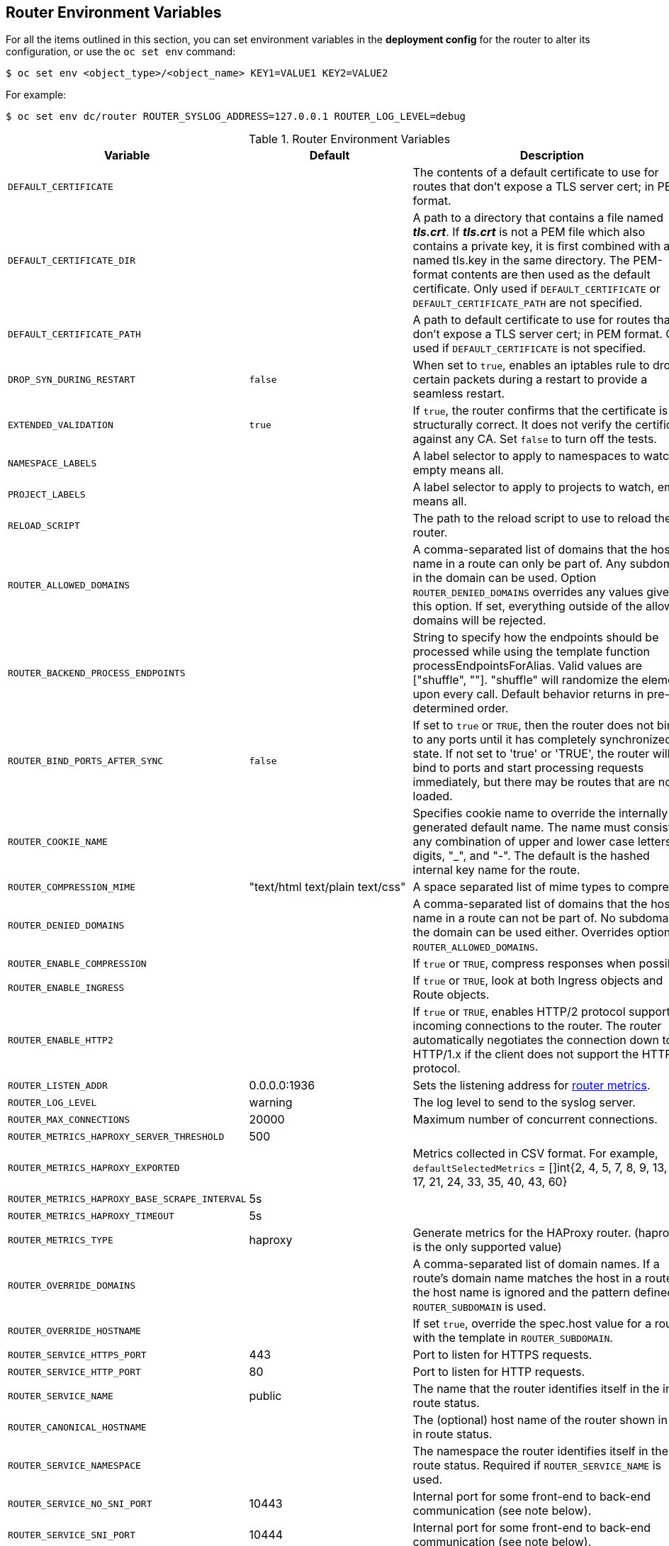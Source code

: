 [[router-environment-variables]]
== Router Environment Variables

For all the items outlined in this section, you can set environment variables in
the *deployment config* for the router to alter its configuration, or use the
`oc set env` command:

----
$ oc set env <object_type>/<object_name> KEY1=VALUE1 KEY2=VALUE2
----

For example:

----
$ oc set env dc/router ROUTER_SYSLOG_ADDRESS=127.0.0.1 ROUTER_LOG_LEVEL=debug
----

.Router Environment Variables
[cols="2,2,6", options="header"]
|===
|Variable | Default | Description
|`DEFAULT_CERTIFICATE` |  | The contents of a default certificate to use for routes that don't expose a TLS server cert; in PEM format.
|`DEFAULT_CERTIFICATE_DIR` |  | A path to a directory that contains a file named *_tls.crt_*. If *_tls.crt_* is not a PEM file which also contains a private key, it is first combined with a file named tls.key in the same directory. The PEM-format contents are then used as the default certificate. Only used if `DEFAULT_CERTIFICATE` or `DEFAULT_CERTIFICATE_PATH` are not specified.
|`DEFAULT_CERTIFICATE_PATH` |  | A path to default certificate to use for routes that don't expose a TLS server cert; in PEM format. Only used if `DEFAULT_CERTIFICATE` is not specified.
|`DROP_SYN_DURING_RESTART` |  `false` | When set to `true`, enables an iptables rule to drop certain packets during a restart to provide a seamless restart.
ifdef::openshift-origin,openshift-enterprise[]
See xref:../../install_config/router/default_haproxy_router.adoc#preventing-connection-failures-during-restarts[the install guide] for details.
endif::[]
|`EXTENDED_VALIDATION` | `true` | If `true`, the router confirms that the certificate is structurally correct. It does not verify the certificate against any CA. Set `false` to turn off the tests.
|`NAMESPACE_LABELS` |  | A label selector to apply to namespaces to watch, empty means all.
|`PROJECT_LABELS` |  | A label selector to apply to projects to watch, emtpy means all.
|`RELOAD_SCRIPT` |  | The path to the reload script to use to reload the router.
|`ROUTER_ALLOWED_DOMAINS` | | A comma-separated list of domains that the host name in a route can only be part of. Any subdomain in the domain can be used. Option `ROUTER_DENIED_DOMAINS` overrides any values given in this option. If set, everything outside of the allowed domains will be rejected.
|`ROUTER_BACKEND_PROCESS_ENDPOINTS` | | String to specify how the endpoints should be processed while using the template function processEndpointsForAlias. Valid values are ["shuffle", ""]. "shuffle" will randomize the elements upon every call. Default behavior returns in pre-determined order.
|`ROUTER_BIND_PORTS_AFTER_SYNC` | `false` | If set to `true` or `TRUE`, then the router does not bind to any ports until it has completely synchronized state. If not set to 'true' or 'TRUE', the router will bind to ports and start processing requests immediately, but there may be routes that are not loaded.
|`ROUTER_COOKIE_NAME` |  | Specifies cookie name to override the internally generated default name.  The name must consist of any combination of upper and lower case letters, digits, "_",
and "-". The default is the hashed internal key name for the route.
|`ROUTER_COMPRESSION_MIME` | "text/html text/plain text/css" | A space separated list of mime types to compress.
|`ROUTER_DENIED_DOMAINS` | | A comma-separated list of domains that the host name in a route can not be part of. No subdomain in the domain can be used either. Overrides option `ROUTER_ALLOWED_DOMAINS`.
|`ROUTER_ENABLE_COMPRESSION`| | If `true` or `TRUE`, compress responses when possible.
|`ROUTER_ENABLE_INGRESS`| | If `true` or `TRUE`, look at both Ingress objects and Route objects.
|`ROUTER_ENABLE_HTTP2`| | If `true` or `TRUE`, enables HTTP/2 protocol support for incoming connections to the router. The router automatically negotiates the connection down to HTTP/1.x if the client does not support the HTTP/2 protocol.
|`ROUTER_LISTEN_ADDR`| 0.0.0.0:1936 | Sets the listening address for xref:../../install_config/router/default_haproxy_router.adoc#exposing-the-router-metrics[router metrics].
|`ROUTER_LOG_LEVEL` | warning | The log level to send to the syslog server.
|`ROUTER_MAX_CONNECTIONS`| 20000 | Maximum number of concurrent connections.
|`ROUTER_METRICS_HAPROXY_SERVER_THRESHOLD`| 500 |
|`ROUTER_METRICS_HAPROXY_EXPORTED`| | Metrics collected in CSV format. For  example, `defaultSelectedMetrics` = []int{2, 4, 5, 7, 8, 9, 13, 14, 17, 21, 24, 33, 35, 40, 43, 60}
|`ROUTER_METRICS_HAPROXY_BASE_SCRAPE_INTERVAL`| 5s |
|`ROUTER_METRICS_HAPROXY_TIMEOUT`| 5s |
|`ROUTER_METRICS_TYPE`| haproxy | Generate metrics for the HAProxy router. (haproxy is the only supported value)
|`ROUTER_OVERRIDE_DOMAINS` |  | A comma-separated list of domain names. If a route's domain name matches the host in a route, the host name is ignored and the pattern defined in `ROUTER_SUBDOMAIN` is used.
|`ROUTER_OVERRIDE_HOSTNAME`|  | If set `true`, override the spec.host value for a route with the template in `ROUTER_SUBDOMAIN`.
|`ROUTER_SERVICE_HTTPS_PORT` | 443 | Port to listen for HTTPS requests.
|`ROUTER_SERVICE_HTTP_PORT` | 80 | Port to listen for HTTP requests.
|`ROUTER_SERVICE_NAME` | public | The name that the router identifies itself in the in route status.
|`ROUTER_CANONICAL_HOSTNAME` | | The (optional) host name of the router shown in the in route status.
|`ROUTER_SERVICE_NAMESPACE` |  | The namespace the router identifies itself in the in route status. Required if `ROUTER_SERVICE_NAME` is used.
|`ROUTER_SERVICE_NO_SNI_PORT` | 10443 | Internal port for some front-end to back-end communication (see note below).
|`ROUTER_SERVICE_SNI_PORT` | 10444 | Internal port for some front-end to back-end communication (see note below).
|`ROUTER_SUBDOMAIN`|  | The template that should be used to generate the host name for a route without spec.host (e.g. ${name}-${namespace}.myapps.mycompany.com).
|`ROUTER_SYSLOG_ADDRESS` |  | Address to send log messages. Disabled if empty.
|`ROUTER_SYSLOG_FORMAT` | | If set, override the default log format used by underlying router implementation. Its value should conform with underlying router implementation's specification.
|`ROUTER_TCP_BALANCE_SCHEME` | source |
ifdef::openshift-origin,openshift-enterprise[]
xref:load-balancing[load balancing strategy].
endif::[]
ifdef::openshift-dedicated[]
load balancing strategy
endif::[]
for multiple endpoints for pass-through routes. Available options are `source`, `roundrobin`, or `leastconn`.
|`ROUTER_LOAD_BALANCE_ALGORITHM` | leastconn |
ifdef::openshift-origin,openshift-enterprise[]
xref:load-balancing[load balancing strategy].
endif::[]
ifdef::openshift-dedicated[]
load balancing strategy
endif::[]
for routes with multiple endpoints. Available options are `source`, `roundrobin`, and `leastconn`.
//|`*ROUTE_FIELDS*` |  | A field selector to apply to routes to watch, empty means all. (FUTURE: it does not have complete support we need in upstream/k8s.)
|`ROUTE_LABELS` |  | A label selector to apply to the routes to watch, empty means all.
|`STATS_PASSWORD` |  | The password needed to access router stats (if the router implementation supports it).
|`STATS_PORT` |  | Port to expose statistics on (if the router implementation supports it).  If not set, stats are not exposed.
|`STATS_USERNAME` |  | The user name needed to access router stats (if the router implementation supports it).
|`TEMPLATE_FILE` | `/var/lib/haproxy/conf/custom/` `haproxy-config-custom.template` | The path to the HAProxy template file (in the container image).
|`ROUTER_USE_PROXY_PROTOCOL`|  | When set to `true` or `TRUE`, HAProxy expects incoming connections to use the `PROXY` protocol on port 80 or port 443. The source IP address can pass through a load balancer if the load balancer supports the protocol, for example Amazon ELB.
ifdef::openshift-enterprise,openshift-origin[]
|`ROUTER_ALLOW_WILDCARD_ROUTES`|  |  When set to `true` or `TRUE`, any routes with a wildcard policy of `Subdomain` that pass the router admission checks will be serviced by the HAProxy router.
endif::[]
|`ROUTER_DISABLE_NAMESPACE_OWNERSHIP_CHECK` |  | Set to `true` to relax the namespace ownership policy.
|`ROUTER_STRICT_SNI` |  | xref:strict-sni[strict-sni]
|`ROUTER_CIPHERS` | intermediate  | Specify the set of xref:ciphers[ciphers] supported by bind.
|`ROUTER_HAPROXY_CONFIG_MANAGER` | | When set to `true` or `TRUE`, enables a dynamic config manager with haproxy. This allows certain types of routes to be managed dynamically by the config manager and reduces the amount of haproxy router reloads.
|`COMMIT_INTERVAL` | 3600 | Specifies how often to commit changes made with a dynamic config manager. This causes the underlying template router implementation to reload the configuration.
|`ROUTER_BLUEPRINT_ROUTE_NAMESPACE` | | When set, specifies the namespace which contains routes that serve as blueprints for the dynamic configuration manager. This allows the dynamic configuration manager to support custom routes with any custom annotations, certificates or config.
|`ROUTER_BLUEPRINT_ROUTE_LABELS` | | When set, specifies a label selector to apply to the routes in the blueprint route namespace. This allows you to specify certain routes (as opposed to all the routes) in a namespace to serve as blueprints for the dynamic configuration manager.
|`ROUTER_BLUEPRINT_ROUTE_POOL_SIZE` | 10 | Specifies the size of the pre-allocated pool for each route blueprint that is managed by the dynamic configuration manager. This can be overriden on an individual route basis using an annotation `router.openshift.io/pool-size` on any blueprint route.
|`ROUTER_MAX_DYNAMIC_SERVERS` | 5 | Specifies the maximum number of dynamic servers added to each route for use by the dynamic configuration manager.
|===

[NOTE]
====
If you want to run multiple routers on the same machine, you must change the
ports that the router is listening on, `ROUTER_SERVICE_SNI_PORT` and
`ROUTER_SERVICE_NO_SNI_PORT`. These ports can be anything you want as long as
they are unique on the machine. These ports will not be exposed externally.
====

[[time-units]]
*Router timeout variables*

`TimeUnits` are represented by a number followed by the unit: `us`
*(microseconds), `ms` (milliseconds, default), `s` (seconds), `m` (minutes), `h`
*(hours), `d` (days).

The regular expression is: [1-9][0-9]*(us\|ms\|s\|m\|h\|d)

[cols="2,2,6"]
|===
|`ROUTER_BACKEND_CHECK_INTERVAL` | 5000ms | Length of time between subsequent liveness checks on backends.
|`ROUTER_CLIENT_FIN_TIMEOUT` | 1s | Controls the TCP FIN timeout period for the client connecting to the route. If the FIN sent to close the connection is not answered within the given time, HAProxy will close the connection. This is harmless if set to a low value and uses fewer resources on the router.
|`ROUTER_DEFAULT_CLIENT_TIMEOUT`| 30s | Length of time that a client has to acknowledge or send data.
|`ROUTER_DEFAULT_CONNECT_TIMEOUT`| 5s | The maximum connect time.
|`ROUTER_DEFAULT_SERVER_FIN_TIMEOUT` | 1s | Controls the TCP FIN timeout from the router to the pod backing the route.
|`ROUTER_DEFAULT_SERVER_TIMEOUT`| 30s | Length of time that a server has to acknowledge or send data.
|`ROUTER_DEFAULT_TUNNEL_TIMEOUT` | 1h | Length of time for TCP or WebSocket connections to remain open. If you have websockets/tcp
connections (and any time HAProxy is reloaded), the old HAProxy processes
will stay for that period.
|`ROUTER_SLOWLORIS_HTTP_KEEPALIVE` | 300s | Set the maximum time to wait for a new HTTP request to appear. If this is set too low, it can cause problems with browsers and applications not expecting a small `keepalive` value. Additive. See note box below for more information.
|`ROUTER_SLOWLORIS_TIMEOUT` | 10s | Length of time the transmission of an HTTP request can take.
|`RELOAD_INTERVAL` | 5s | The minimum frequency the router is allowed to reload to accept new changes.
|`ROUTER_METRICS_HAPROXY_TIMEOUT` | 5s | Timeout for the gathering of HAProxy metrics.
|===

[NOTE]
====
Some effective timeout values can be the sum of certain variables, rather than the specific expected timeout.

For example: `ROUTER_SLOWLORIS_HTTP_KEEPALIVE` adjusts `timeout
http-keep-alive`, and is set to `300s` by default, but haproxy also waits on
`tcp-request inspect-delay`, which is set to `5s`. In this case, the overall
timeout would be `300s` plus `5s`.
====
